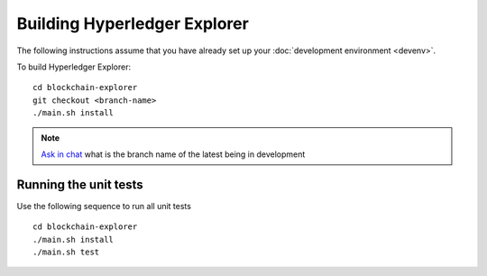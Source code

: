 
.. SPDX-License-Identifier: Apache-2.0


Building Hyperledger Explorer
------------------------------

The following instructions assume that you have already set up your
:doc:`development environment <devenv>`.

To build Hyperledger Explorer:

::

    cd blockchain-explorer
    git checkout <branch-name>
    ./main.sh install

.. note::


			`Ask in chat <https://chat.hyperledger.org/channel/hyperledger-explorer>`__  what is the branch name of the latest being in development


Running the unit tests
~~~~~~~~~~~~~~~~~~~~~~

Use the following sequence to run all unit tests

::

    cd blockchain-explorer
    ./main.sh install
    ./main.sh test



.. Licensed under Creative Commons Attribution 4.0 International License
   https://creativecommons.org/licenses/by/4.0/
